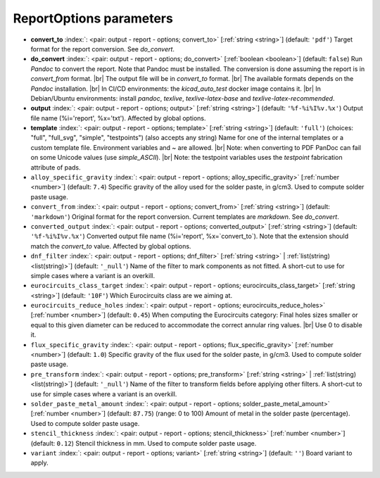.. _ReportOptions:


ReportOptions parameters
~~~~~~~~~~~~~~~~~~~~~~~~

-  **convert_to** :index:`: <pair: output - report - options; convert_to>` [:ref:`string <string>`] (default: ``'pdf'``) Target format for the report conversion. See `do_convert`.
-  **do_convert** :index:`: <pair: output - report - options; do_convert>` [:ref:`boolean <boolean>`] (default: ``false``) Run `Pandoc` to convert the report. Note that Pandoc must be installed.
   The conversion is done assuming the report is in `convert_from` format. |br|
   The output file will be in `convert_to` format. |br|
   The available formats depends on the `Pandoc` installation. |br|
   In CI/CD environments: the `kicad_auto_test` docker image contains it. |br|
   In Debian/Ubuntu environments: install `pandoc`, `texlive`, `texlive-latex-base` and `texlive-latex-recommended`.
-  **output** :index:`: <pair: output - report - options; output>` [:ref:`string <string>`] (default: ``'%f-%i%I%v.%x'``) Output file name (%i='report', %x='txt'). Affected by global options.
-  **template** :index:`: <pair: output - report - options; template>` [:ref:`string <string>`] (default: ``'full'``) (choices: "full", "full_svg", "simple", "testpoints") (also accepts any string) Name for one of the internal templates or a custom template file.
   Environment variables and ~ are allowed. |br|
   Note: when converting to PDF PanDoc can fail on some Unicode values (use `simple_ASCII`). |br|
   Note: the testpoint variables uses the `testpoint` fabrication attribute of pads.
-  ``alloy_specific_gravity`` :index:`: <pair: output - report - options; alloy_specific_gravity>` [:ref:`number <number>`] (default: ``7.4``) Specific gravity of the alloy used for the solder paste, in g/cm3. Used to compute solder paste usage.
-  ``convert_from`` :index:`: <pair: output - report - options; convert_from>` [:ref:`string <string>`] (default: ``'markdown'``) Original format for the report conversion. Current templates are `markdown`. See `do_convert`.
-  ``converted_output`` :index:`: <pair: output - report - options; converted_output>` [:ref:`string <string>`] (default: ``'%f-%i%I%v.%x'``) Converted output file name (%i='report', %x=`convert_to`).
   Note that the extension should match the `convert_to` value. Affected by global options.
-  ``dnf_filter`` :index:`: <pair: output - report - options; dnf_filter>` [:ref:`string <string>` | :ref:`list(string) <list(string)>`] (default: ``'_null'``) Name of the filter to mark components as not fitted.
   A short-cut to use for simple cases where a variant is an overkill.

-  ``eurocircuits_class_target`` :index:`: <pair: output - report - options; eurocircuits_class_target>` [:ref:`string <string>`] (default: ``'10F'``) Which Eurocircuits class are we aiming at.
-  ``eurocircuits_reduce_holes`` :index:`: <pair: output - report - options; eurocircuits_reduce_holes>` [:ref:`number <number>`] (default: ``0.45``) When computing the Eurocircuits category: Final holes sizes smaller or equal to this given
   diameter can be reduced to accommodate the correct annular ring values. |br|
   Use 0 to disable it.
-  ``flux_specific_gravity`` :index:`: <pair: output - report - options; flux_specific_gravity>` [:ref:`number <number>`] (default: ``1.0``) Specific gravity of the flux used for the solder paste, in g/cm3. Used to compute solder paste usage.
-  ``pre_transform`` :index:`: <pair: output - report - options; pre_transform>` [:ref:`string <string>` | :ref:`list(string) <list(string)>`] (default: ``'_null'``) Name of the filter to transform fields before applying other filters.
   A short-cut to use for simple cases where a variant is an overkill.

-  ``solder_paste_metal_amount`` :index:`: <pair: output - report - options; solder_paste_metal_amount>` [:ref:`number <number>`] (default: ``87.75``) (range: 0 to 100) Amount of metal in the solder paste (percentage). Used to compute solder paste usage.
-  ``stencil_thickness`` :index:`: <pair: output - report - options; stencil_thickness>` [:ref:`number <number>`] (default: ``0.12``) Stencil thickness in mm. Used to compute solder paste usage.
-  ``variant`` :index:`: <pair: output - report - options; variant>` [:ref:`string <string>`] (default: ``''``) Board variant to apply.

